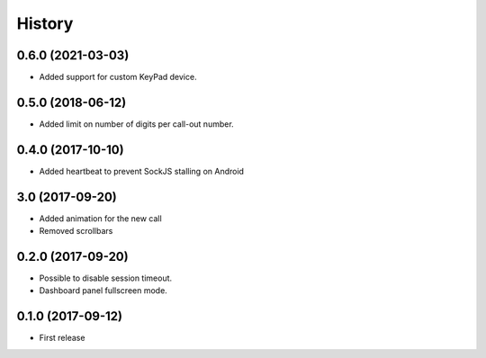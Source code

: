 =======
History
=======

0.6.0 (2021-03-03)
------------------

* Added support for custom KeyPad device.

0.5.0 (2018-06-12)
------------------

* Added limit on number of digits per call-out number.

0.4.0 (2017-10-10)
------------------

* Added heartbeat to prevent SockJS stalling on Android

3.0 (2017-09-20)
------------------

* Added animation for the new call
* Removed scrollbars

0.2.0 (2017-09-20)
------------------

* Possible to disable session timeout.
* Dashboard panel fullscreen mode.

0.1.0 (2017-09-12)
------------------

* First release

